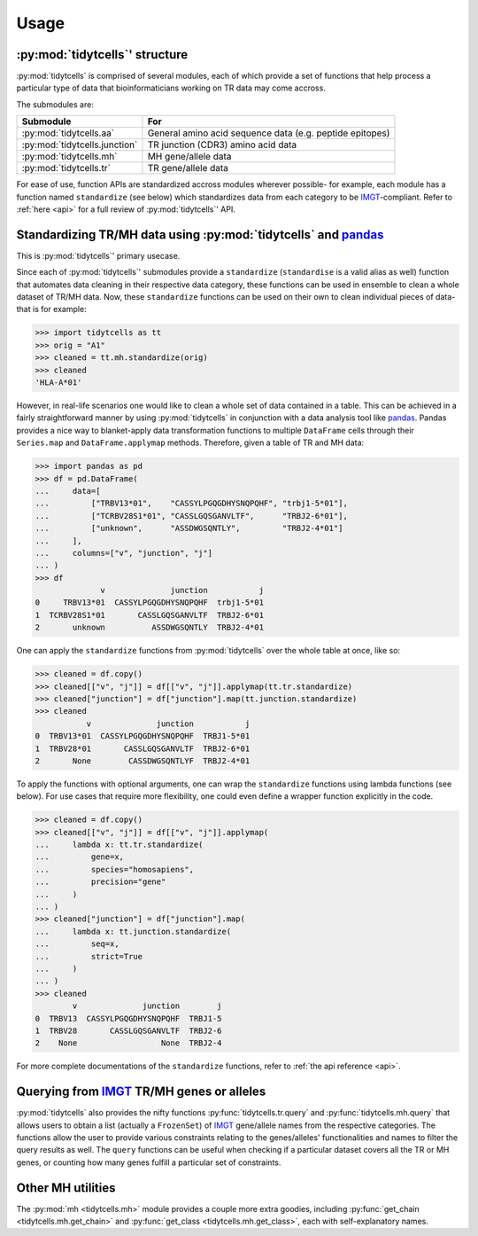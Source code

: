 Usage
=====

:py:mod:`tidytcells`' structure
-------------------------------

:py:mod:`tidytcells` is comprised of several modules, each of which provide a set of functions that help process a particular type of data that bioinformaticians working on TR data may come accross.

The submodules are:

+-------------------------------+----------------------------------------------------------+
| Submodule                     | For                                                      |
+===============================+==========================================================+
| :py:mod:`tidytcells.aa`       | General amino acid sequence data (e.g. peptide epitopes) |
+-------------------------------+----------------------------------------------------------+
| :py:mod:`tidytcells.junction` | TR junction (CDR3) amino acid data                       |
+-------------------------------+----------------------------------------------------------+
| :py:mod:`tidytcells.mh`       | MH gene/allele data                                      |
+-------------------------------+----------------------------------------------------------+
| :py:mod:`tidytcells.tr`       | TR gene/allele data                                      |
+-------------------------------+----------------------------------------------------------+

For ease of use, function APIs are standardized accross modules wherever possible- for example, each module has a function named ``standardize`` (see below) which standardizes data from each category to be `IMGT <https://www.imgt.org/>`_-compliant.
Refer to :ref:`here <api>` for a full review of :py:mod:`tidytcells`' API.

Standardizing TR/MH data using :py:mod:`tidytcells` and `pandas <https://pandas.pydata.org/>`_
------------------------------------------------------------------------------------------------

This is :py:mod:`tidytcells`' primary usecase.

Since each of :py:mod:`tidytcells`' submodules provide a ``standardize`` (``standardise`` is a valid alias as well) function that automates data cleaning in their respective data category, these functions can be used in ensemble to clean a whole dataset of TR/MH data.
Now, these ``standardize`` functions can be used on their own to clean individual pieces of data- that is for example:

>>> import tidytcells as tt
>>> orig = "A1"
>>> cleaned = tt.mh.standardize(orig)
>>> cleaned
'HLA-A*01'

However, in real-life scenarios one would like to clean a whole set of data contained in a table.
This can be achieved in a fairly straightforward manner by using :py:mod:`tidytcells` in conjunction with a data analysis tool like `pandas <https://pandas.pydata.org/>`_.
Pandas provides a nice way to blanket-apply data transformation functions to multiple ``DataFrame`` cells through their ``Series.map`` and ``DataFrame.applymap`` methods.
Therefore, given a table of TR and MH data:

>>> import pandas as pd
>>> df = pd.DataFrame(
...     data=[
...         ["TRBV13*01",    "CASSYLPGQGDHYSNQPQHF", "trbj1-5*01"],
...         ["TCRBV28S1*01", "CASSLGQSGANVLTF",      "TRBJ2-6*01"],
...         ["unknown",      "ASSDWGSQNTLY",         "TRBJ2-4*01"]
...     ],
...     columns=["v", "junction", "j"]
... )
>>> df
              v              junction           j
0     TRBV13*01  CASSYLPGQGDHYSNQPQHF  trbj1-5*01
1  TCRBV28S1*01       CASSLGQSGANVLTF  TRBJ2-6*01
2       unknown          ASSDWGSQNTLY  TRBJ2-4*01

One can apply the ``standardize`` functions from :py:mod:`tidytcells` over the whole table at once, like so:

>>> cleaned = df.copy()
>>> cleaned[["v", "j"]] = df[["v", "j"]].applymap(tt.tr.standardize)
>>> cleaned["junction"] = df["junction"].map(tt.junction.standardize)
>>> cleaned
           v              junction           j
0  TRBV13*01  CASSYLPGQGDHYSNQPQHF  TRBJ1-5*01
1  TRBV28*01       CASSLGQSGANVLTF  TRBJ2-6*01
2       None        CASSDWGSQNTLYF  TRBJ2-4*01

To apply the functions with optional arguments, one can wrap the ``standardize`` functions using lambda functions (see below).
For use cases that require more flexibility, one could even define a wrapper function explicitly in the code.

>>> cleaned = df.copy()
>>> cleaned[["v", "j"]] = df[["v", "j"]].applymap(
...     lambda x: tt.tr.standardize(
...         gene=x,
...         species="homosapiens",
...         precision="gene"
...     )
... )
>>> cleaned["junction"] = df["junction"].map(
...     lambda x: tt.junction.standardize(
...         seq=x,
...         strict=True
...     )
... )
>>> cleaned
        v              junction        j
0  TRBV13  CASSYLPGQGDHYSNQPQHF  TRBJ1-5
1  TRBV28       CASSLGQSGANVLTF  TRBJ2-6
2    None                  None  TRBJ2-4

For more complete documentations of the ``standardize`` functions, refer to :ref:`the api reference <api>`.

Querying from `IMGT <https://www.imgt.org/>`_ TR/MH genes or alleles
----------------------------------------------------------------------

:py:mod:`tidytcells` also provides the nifty functions :py:func:`tidytcells.tr.query` and :py:func:`tidytcells.mh.query` that allows users to obtain a list (actually a ``FrozenSet``) of `IMGT <https://www.imgt.org/>`_ gene/allele names from the respective categories.
The functions allow the user to provide various constraints relating to the genes/alleles' functionalities and names to filter the query results as well.
The ``query`` functions can be useful when checking if a particular dataset covers all the TR or MH genes, or counting how many genes fulfill a particular set of constraints.

Other MH utilities
-------------------

The :py:mod:`mh <tidytcells.mh>` module provides a couple more extra goodies, including :py:func:`get_chain <tidytcells.mh.get_chain>` and :py:func:`get_class <tidytcells.mh.get_class>`, each with self-explanatory names.